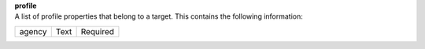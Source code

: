 | **profile**
| A list of profile properties that belong to a target. This contains the following information:

============ ======= ========
agency       Text    Required
============ ======= ========